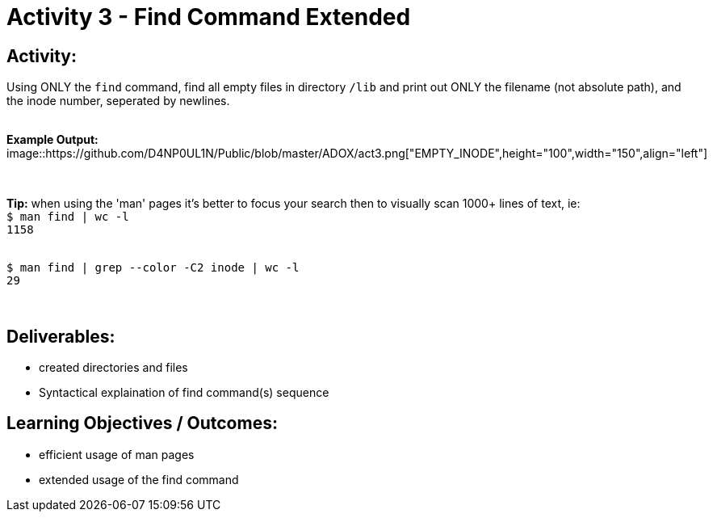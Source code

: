 :doctype: book
:stylesheet: ../../cctc.css

= Activity 3 - Find Command Extended
:doctype: book
:source-highlighter: coderay
:listing-caption: Listing
// Uncomment next line to set page size (default is Letter)
//:pdf-page-size: A4

== *Activity:*

Using ONLY the `find` command, find all empty files in directory `/lib` and print out ONLY the filename (not absolute path),
and the inode number, seperated by newlines.

{empty} + 
*Example Output:*  
{empty} +
image::https://github.com/D4NP0UL1N/Public/blob/master/ADOX/act3.png["EMPTY_INODE",height="100",width="150",align="left"]

{empty} +

*Tip:*  when using the 'man' pages it's better to focus your search then to visually scan 1000+ lines of text, ie:
{empty} +
`$ man find | wc -l`
{empty} +
`1158`

{empty} +
`$ man find | grep --color -C2 inode | wc -l`
{empty} +
`29`

{empty} +

== *Deliverables:*

[square]
* created directories and files
* Syntactical explaination of find command(s) sequence

== *Learning Objectives / Outcomes:*

[square]
* efficient usage of man pages
* extended usage of the find command
